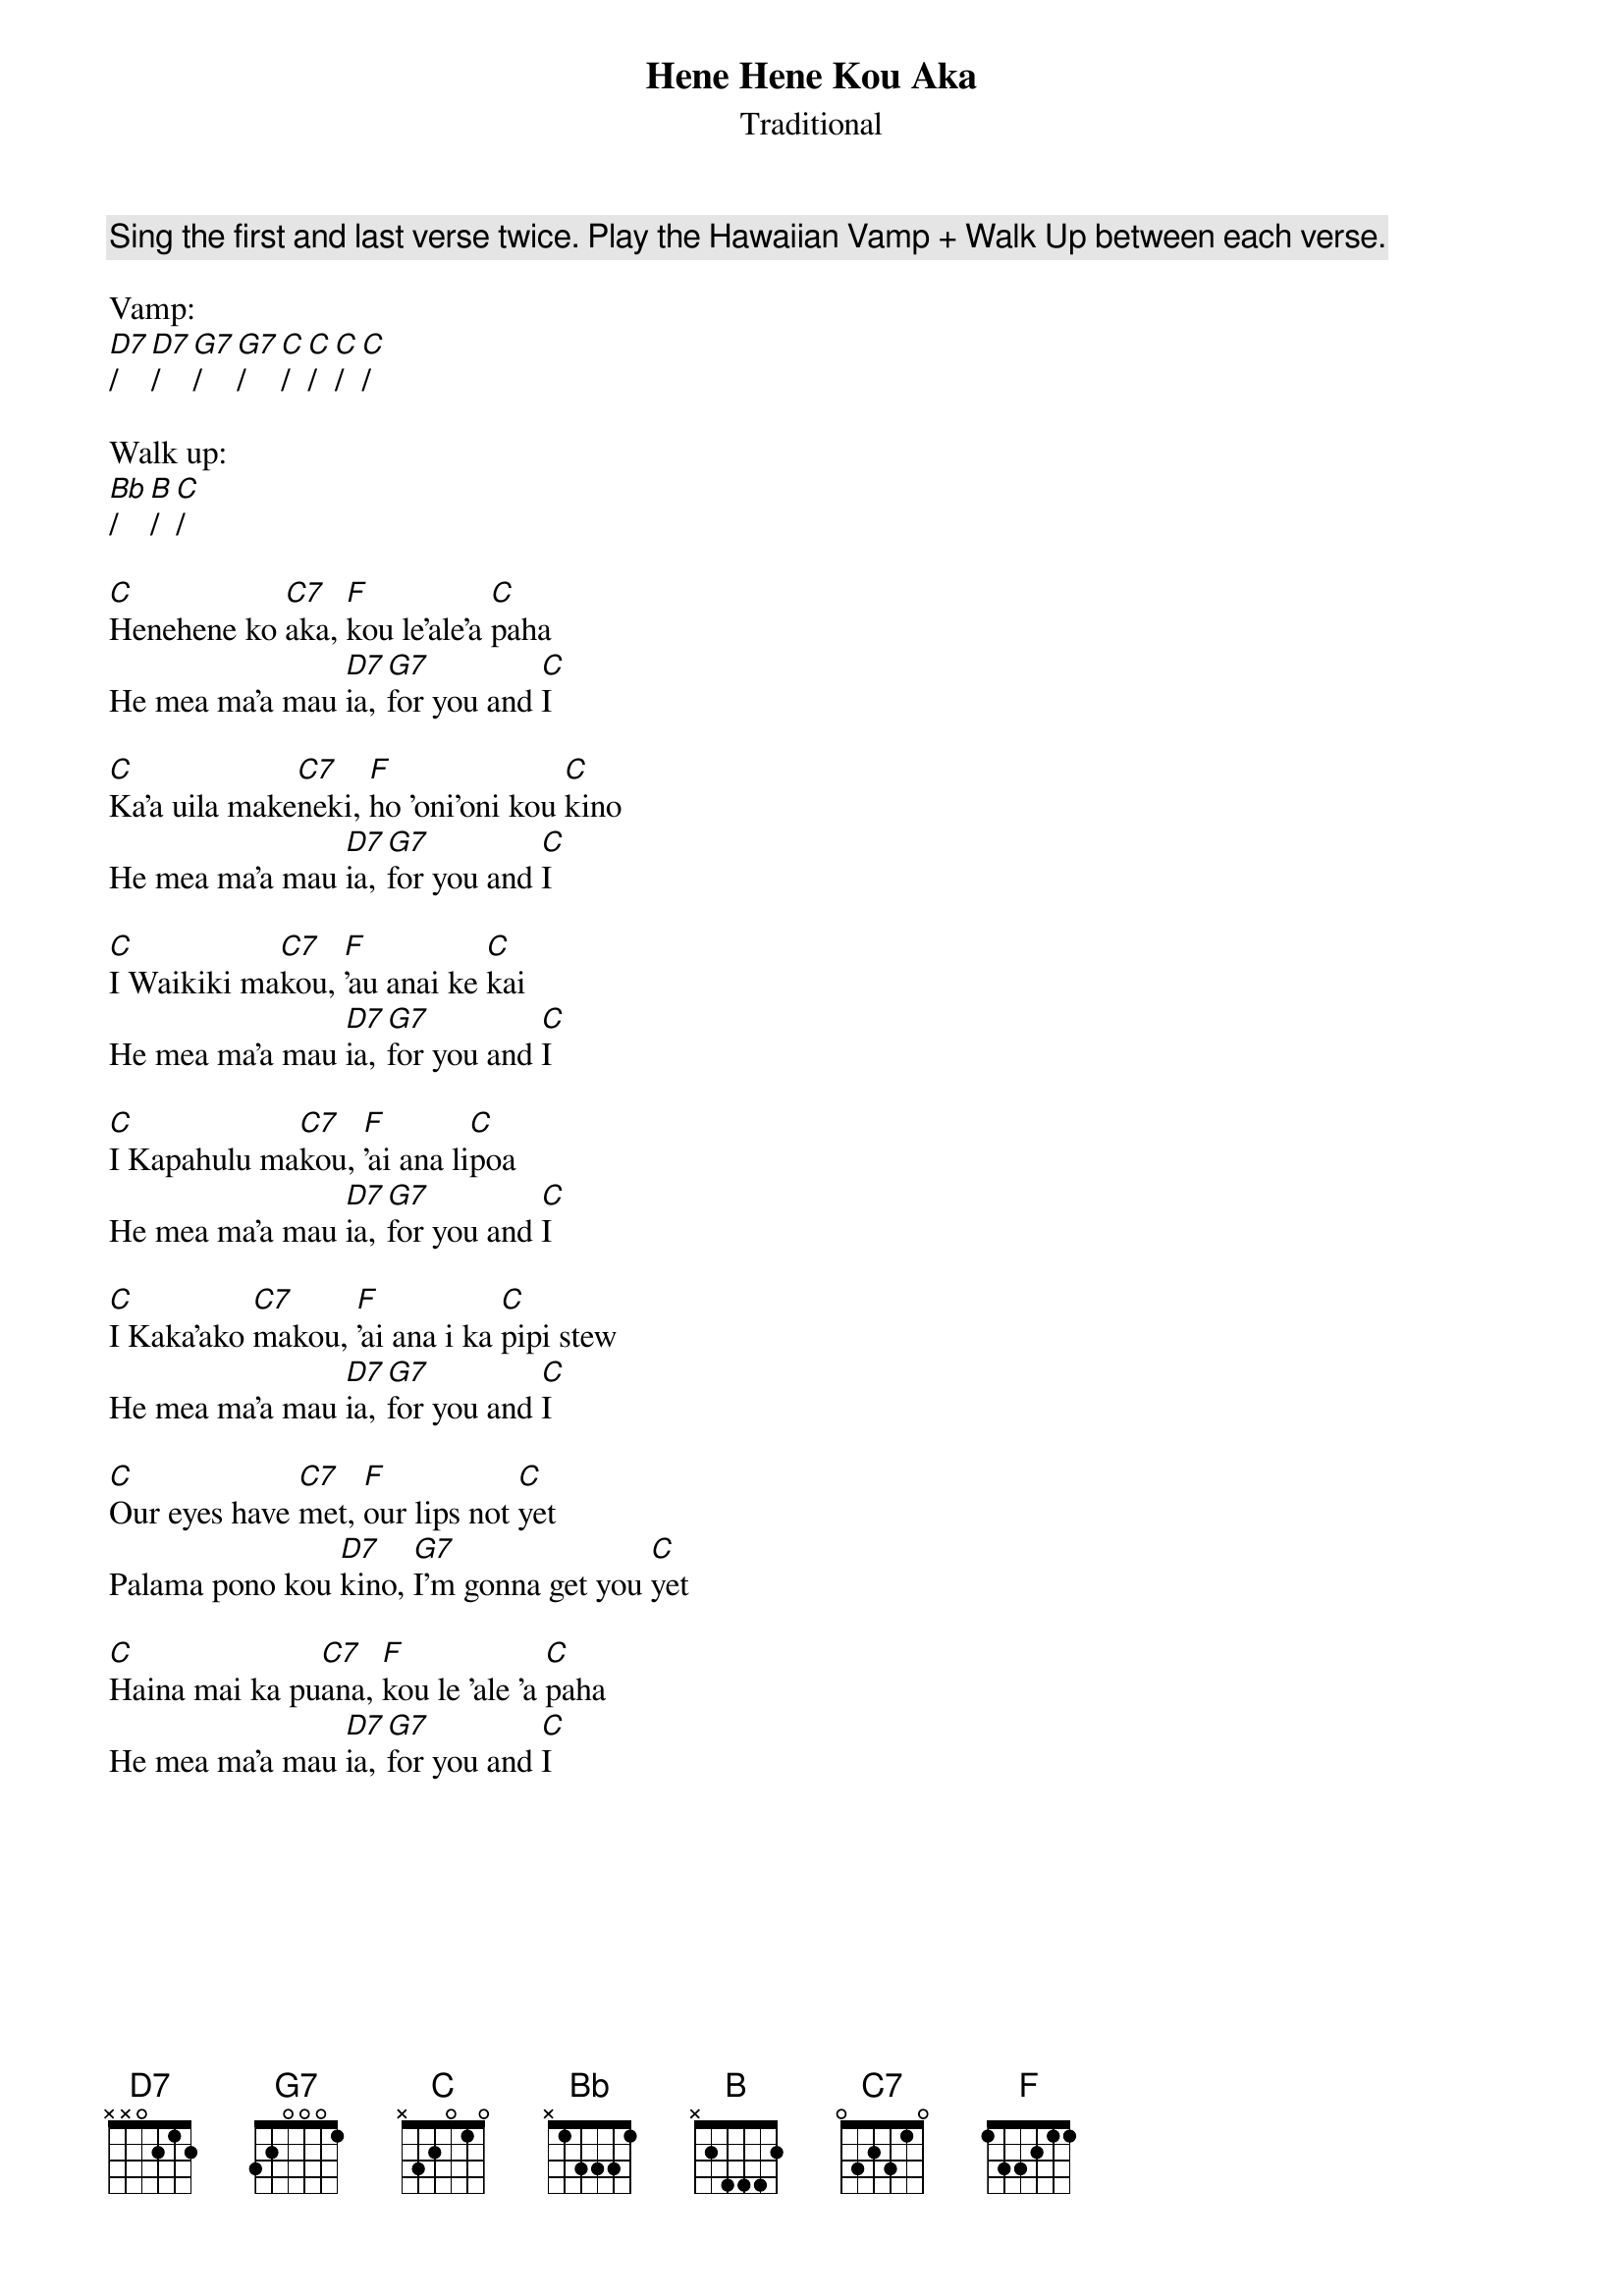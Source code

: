 {t:Hene Hene Kou Aka}
{st:Traditional}

{c:Sing the first and last verse twice. Play the Hawaiian Vamp + Walk Up between each verse.}

Vamp:
[D7]/[D7]/  [G7]/[G7]/  [C]/[C]/[C]/[C]/

Walk up:
[Bb]/[B]/[C]/

[C]Henehene ko [C7]aka, [F]kou le'ale'a [C]paha
He mea ma'a mau [D7]ia, [G7]for you and [C]I

[C]Ka'a uila make[C7]neki, [F]ho 'oni'oni kou [C]kino
He mea ma'a mau [D7]ia, [G7]for you and [C]I

[C]I Waikiki ma[C7]kou, [F]'au anai ke [C]kai
He mea ma'a mau [D7]ia, [G7]for you and [C]I

[C]I Kapahulu ma[C7]kou, [F]'ai ana li[C]poa
He mea ma'a mau [D7]ia, [G7]for you and [C]I

[C]I Kaka'ako [C7]makou, [F]'ai ana i ka [C]pipi stew
He mea ma'a mau [D7]ia, [G7]for you and [C]I

[C]Our eyes have [C7]met, [F]our lips not [C]yet
Palama pono kou [D7]kino, [G7]I'm gonna get you [C]yet

[C]Haina mai ka pu[C7]ana, [F]kou le 'ale 'a [C]paha
He mea ma'a mau [D7]ia, [G7]for you and [C]I
